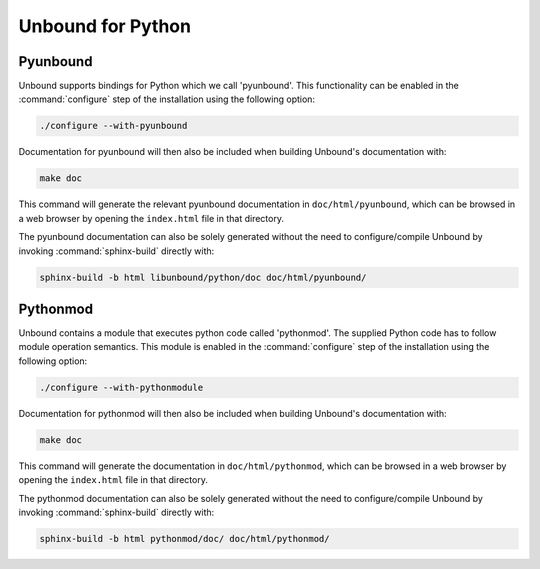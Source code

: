 Unbound for Python
==================

Pyunbound
---------

Unbound supports bindings for Python which we call 'pyunbound'. This
functionality can be enabled in the :command:`configure` step of the
installation using the following option:

.. code-block:: bash

    ./configure --with-pyunbound

Documentation for pyunbound will then also be included when building Unbound's
documentation with:

.. code-block:: bash

    make doc

This command will generate the relevant pyunbound documentation in
``doc/html/pyunbound``, which can be browsed in a web browser by opening the
``index.html`` file in that directory.

The pyunbound documentation can also be solely generated without the need to
configure/compile Unbound by invoking :command:`sphinx-build` directly with:

.. code-block:: bash

    sphinx-build -b html libunbound/python/doc doc/html/pyunbound/

Pythonmod
---------

Unbound contains a module that executes python code called 'pythonmod'. The
supplied Python code has to follow module operation semantics. This module is
enabled in the :command:`configure` step of the installation using the
following option:

.. code-block:: bash

    ./configure --with-pythonmodule

Documentation for pythonmod will then also be included when building Unbound's
documentation with:

.. code-block:: bash

    make doc

This command will generate the documentation in ``doc/html/pythonmod``, which
can be browsed in a web browser by opening the ``index.html`` file in that
directory.

The pythonmod documentation can also be solely generated without the need to
configure/compile Unbound by invoking :command:`sphinx-build` directly with:

.. code-block:: bash

    sphinx-build -b html pythonmod/doc/ doc/html/pythonmod/
